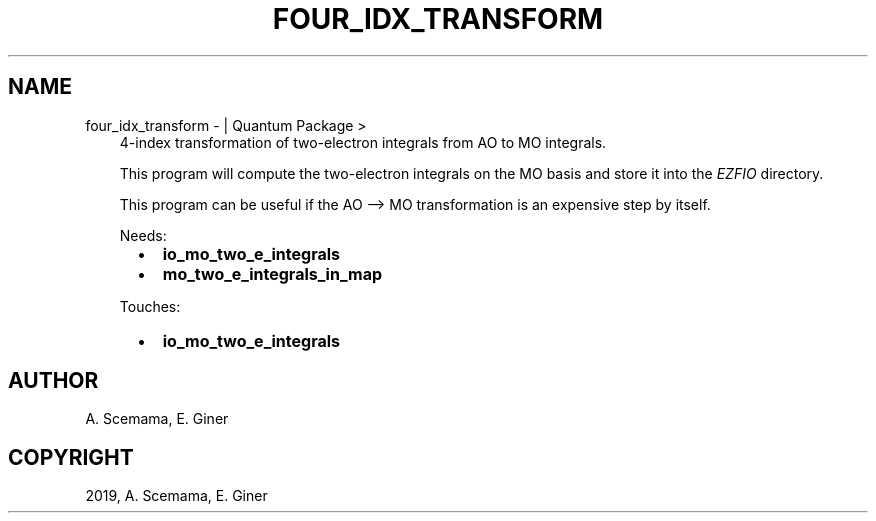 .\" Man page generated from reStructuredText.
.
.TH "FOUR_IDX_TRANSFORM" "1" "Jan 29, 2019" "2.0" "Quantum Package"
.SH NAME
four_idx_transform \-  | Quantum Package >
.
.nr rst2man-indent-level 0
.
.de1 rstReportMargin
\\$1 \\n[an-margin]
level \\n[rst2man-indent-level]
level margin: \\n[rst2man-indent\\n[rst2man-indent-level]]
-
\\n[rst2man-indent0]
\\n[rst2man-indent1]
\\n[rst2man-indent2]
..
.de1 INDENT
.\" .rstReportMargin pre:
. RS \\$1
. nr rst2man-indent\\n[rst2man-indent-level] \\n[an-margin]
. nr rst2man-indent-level +1
.\" .rstReportMargin post:
..
.de UNINDENT
. RE
.\" indent \\n[an-margin]
.\" old: \\n[rst2man-indent\\n[rst2man-indent-level]]
.nr rst2man-indent-level -1
.\" new: \\n[rst2man-indent\\n[rst2man-indent-level]]
.in \\n[rst2man-indent\\n[rst2man-indent-level]]u
..
.INDENT 0.0
.INDENT 3.5
4\-index transformation of two\-electron integrals from AO to MO
integrals.
.sp
This program will compute the two\-electron integrals on the MO basis
and store it into the \fI\%EZFIO\fP directory.
.sp
This program can be useful if the AO –> MO transformation is an
expensive step by itself.
.sp
Needs:
.INDENT 0.0
.INDENT 2.0
.IP \(bu 2
\fBio_mo_two_e_integrals\fP
.UNINDENT
.INDENT 2.0
.IP \(bu 2
\fBmo_two_e_integrals_in_map\fP
.UNINDENT
.INDENT 2.0
.UNINDENT
.UNINDENT
.sp
Touches:
.INDENT 0.0
.INDENT 2.0
.IP \(bu 2
\fBio_mo_two_e_integrals\fP
.UNINDENT
.INDENT 2.0
.UNINDENT
.INDENT 2.0
.UNINDENT
.UNINDENT
.UNINDENT
.UNINDENT
.SH AUTHOR
A. Scemama, E. Giner
.SH COPYRIGHT
2019, A. Scemama, E. Giner
.\" Generated by docutils manpage writer.
.
